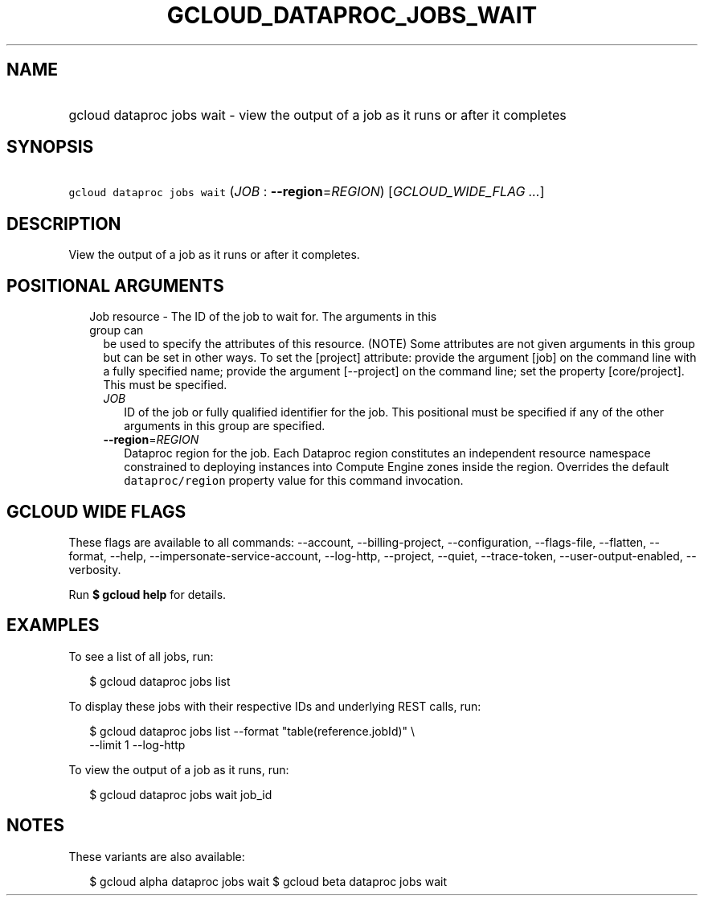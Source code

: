 
.TH "GCLOUD_DATAPROC_JOBS_WAIT" 1



.SH "NAME"
.HP
gcloud dataproc jobs wait \- view the output of a job as it runs or after it completes



.SH "SYNOPSIS"
.HP
\f5gcloud dataproc jobs wait\fR (\fIJOB\fR\ :\ \fB\-\-region\fR=\fIREGION\fR) [\fIGCLOUD_WIDE_FLAG\ ...\fR]



.SH "DESCRIPTION"

View the output of a job as it runs or after it completes.



.SH "POSITIONAL ARGUMENTS"

.RS 2m
.TP 2m

Job resource \- The ID of the job to wait for. The arguments in this group can
be used to specify the attributes of this resource. (NOTE) Some attributes are
not given arguments in this group but can be set in other ways. To set the
[project] attribute: provide the argument [job] on the command line with a fully
specified name; provide the argument [\-\-project] on the command line; set the
property [core/project]. This must be specified.

.RS 2m
.TP 2m
\fIJOB\fR
ID of the job or fully qualified identifier for the job. This positional must be
specified if any of the other arguments in this group are specified.

.TP 2m
\fB\-\-region\fR=\fIREGION\fR
Dataproc region for the job. Each Dataproc region constitutes an independent
resource namespace constrained to deploying instances into Compute Engine zones
inside the region. Overrides the default \f5dataproc/region\fR property value
for this command invocation.


.RE
.RE
.sp

.SH "GCLOUD WIDE FLAGS"

These flags are available to all commands: \-\-account, \-\-billing\-project,
\-\-configuration, \-\-flags\-file, \-\-flatten, \-\-format, \-\-help,
\-\-impersonate\-service\-account, \-\-log\-http, \-\-project, \-\-quiet,
\-\-trace\-token, \-\-user\-output\-enabled, \-\-verbosity.

Run \fB$ gcloud help\fR for details.



.SH "EXAMPLES"

To see a list of all jobs, run:

.RS 2m
$ gcloud dataproc jobs list
.RE

To display these jobs with their respective IDs and underlying REST calls, run:

.RS 2m
$ gcloud dataproc jobs list \-\-format "table(reference.jobId)" \e
  \-\-limit 1 \-\-log\-http
.RE

To view the output of a job as it runs, run:

.RS 2m
$ gcloud dataproc jobs wait job_id
.RE



.SH "NOTES"

These variants are also available:

.RS 2m
$ gcloud alpha dataproc jobs wait
$ gcloud beta dataproc jobs wait
.RE

